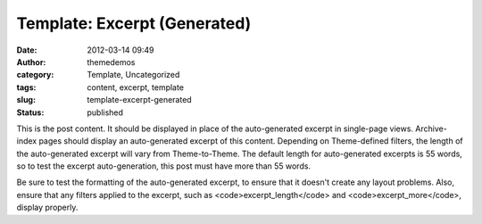 Template: Excerpt (Generated)
#############################
:date: 2012-03-14 09:49
:author: themedemos
:category: Template, Uncategorized
:tags: content, excerpt, template
:slug: template-excerpt-generated
:status: published

This is the post content. It should be displayed in place of the
auto-generated excerpt in single-page views. Archive-index pages should
display an auto-generated excerpt of this content. Depending on
Theme-defined filters, the length of the auto-generated excerpt will
vary from Theme-to-Theme. The default length for auto-generated excerpts
is 55 words, so to test the excerpt auto-generation, this post must have
more than 55 words.

Be sure to test the formatting of the auto-generated excerpt, to ensure
that it doesn't create any layout problems. Also, ensure that any
filters applied to the excerpt, such as <code>excerpt\_length</code> and
<code>excerpt\_more</code>, display properly.

